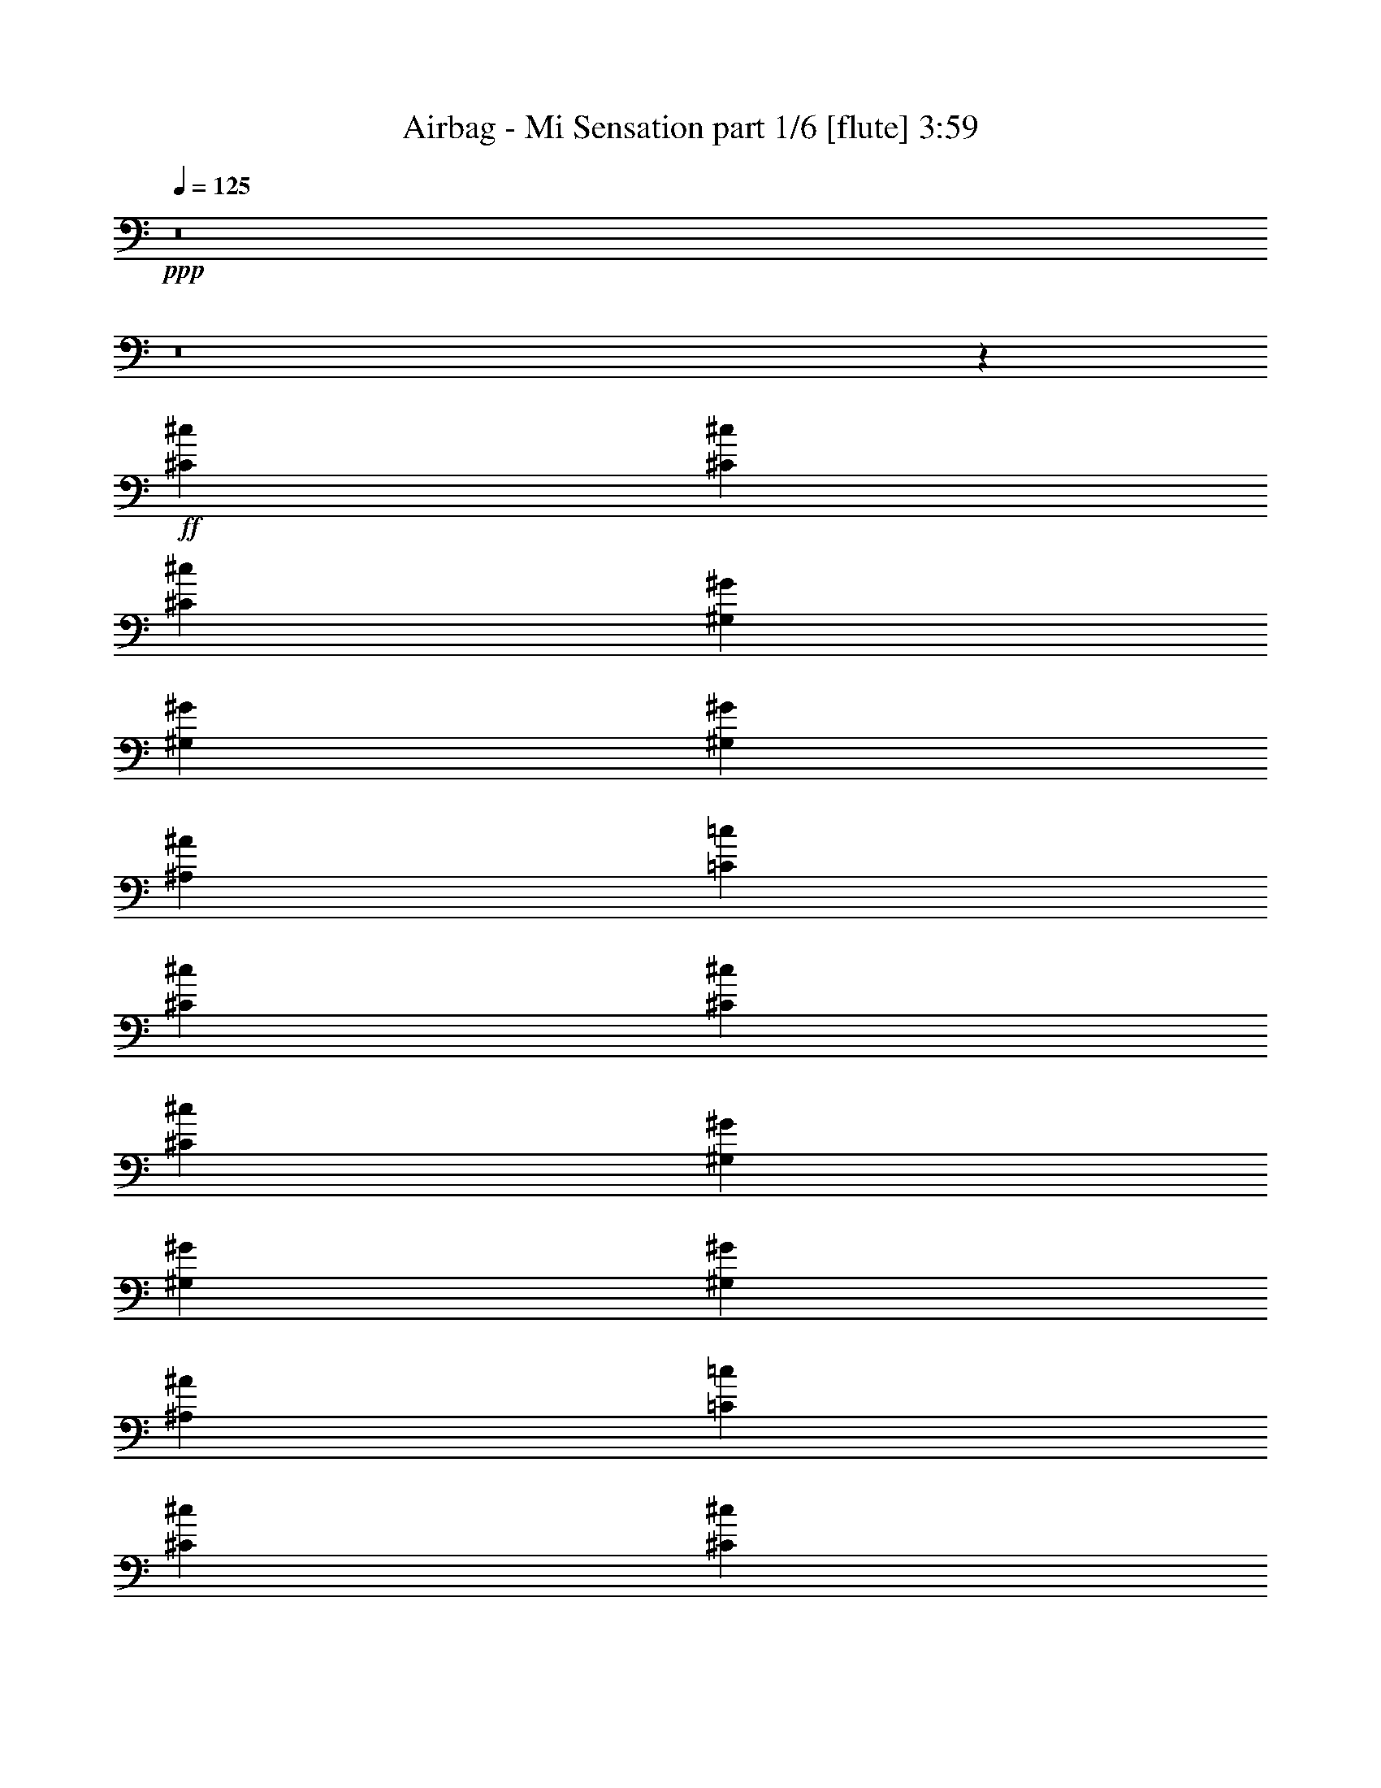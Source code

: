 % Produced with Bruzo's Transcoding Environment
% Transcribed by  Bruzo

X:1
T:  Airbag - Mi Sensation part 1/6 [flute] 3:59
Z: Transcribed with BruTE 64
L: 1/4
Q: 125
K: C
+ppp+
z8
z8
z22989/5840
+ff+
[^C5201/5840^c5201/5840]
[^C13459/14600^c13459/14600]
[^C5201/5840^c5201/5840]
[^G,2783/5840^G2783/5840]
[^G,5201/5840^G5201/5840]
[^G,26917/29200^G26917/29200]
[^A,5201/5840^A5201/5840]
[=C499/365=c499/365]
[^C5201/5840^c5201/5840]
[^C13459/14600^c13459/14600]
[^C5201/5840^c5201/5840]
[^G,2783/5840^G2783/5840]
[^G,5201/5840^G5201/5840]
[^G,26917/29200^G26917/29200]
[^A,5201/5840^A5201/5840]
[=C499/365=c499/365]
[^C52923/29200^c52923/29200]
[^C6501/14600^c6501/14600]
[=C13003/29200=c13003/29200]
[^A,2783/5840^A2783/5840]
[^G,26461/14600^G26461/14600]
[^G,13003/29200^G13003/29200]
[^G,6501/14600^G6501/14600]
[^F,13003/29200^F13003/29200]
[=F,2783/5840=F2783/5840]
[^G,7432/1825^G7432/1825]
z5289/1460
[^C5201/5840^c5201/5840]
[^C13459/14600^c13459/14600]
[^C5201/5840^c5201/5840]
[^G,2783/5840^G2783/5840]
[^G,5201/5840^G5201/5840]
[^G,26917/29200^G26917/29200]
[^A,5201/5840^A5201/5840]
[=C499/365=c499/365]
[^C5201/5840^c5201/5840]
[^C13459/14600^c13459/14600]
[^C5201/5840^c5201/5840]
[^G,2783/5840^G2783/5840]
[^G,5201/5840^G5201/5840]
[^G,26917/29200^G26917/29200]
[^A,5201/5840^A5201/5840]
[=C499/365=c499/365]
[^C52923/29200^c52923/29200]
[^C6501/14600^c6501/14600]
[=C13003/29200=c13003/29200]
[^A,2783/5840^A2783/5840]
[^G,2637/1168^G2637/1168]
[^G,6501/14600^G6501/14600]
[^G,13003/29200^G13003/29200]
[^G,2783/5840^G2783/5840]
[^A,1209/5840^A1209/5840]
[=C29991/14600=c29991/14600]
z129/292
[=C13003/29200=c13003/29200]
[^A,2783/5840^A2783/5840]
[^G,4127/1825^G4127/1825]
z10563/5840
[^F499/365^f499/365]
[=F52923/29200=f52923/29200]
[^D5201/5840^d5201/5840]
[^C6501/14600^c6501/14600]
[^D2783/5840^d2783/5840]
[=F13003/29200=f13003/29200]
[^D6501/14600^d6501/14600]
[^C13003/29200^c13003/29200]
[^A,2783/5840^A2783/5840]
[^G,6501/14600^G6501/14600]
[^F499/365^f499/365]
[=F52923/29200=f52923/29200]
[^D118847/29200^d118847/29200]
[^F499/365^f499/365]
[=F52923/29200=f52923/29200]
[^D5201/5840^d5201/5840]
[^C6501/14600^c6501/14600]
[^D2783/5840^d2783/5840]
[=F13003/29200=f13003/29200]
[^D6501/14600^d6501/14600]
[^C13003/29200^c13003/29200]
[^A,2783/5840^A2783/5840]
[^G,6501/14600^G6501/14600]
[^C5201/5840^c5201/5840]
[^C2783/5840^c2783/5840]
[=F5201/5840=f5201/5840]
[^D13459/14600^d13459/14600]
[^C7/16^c7/16-]
[^c53111/14600]
z5171/5840
[^C2783/5840^c2783/5840]
[^C13003/29200^c13003/29200]
[=F6501/14600=f6501/14600]
[^G13459/14600^g13459/14600]
[^A6501/14600^a6501/14600]
[^A52923/29200^a52923/29200]
[^A6501/14600^a6501/14600]
[^G13003/29200^g13003/29200]
[^F2783/5840^f2783/5840]
[^G78927/29200^g78927/29200]
[^F13003/29200^f13003/29200]
[=F2783/5840=f2783/5840]
[^G5201/5840^g5201/5840]
[^F6501/14600^f6501/14600]
[=F2783/5840=f2783/5840]
[^G5201/5840^g5201/5840]
[=F13003/29200=f13003/29200]
[^D2783/5840^d2783/5840]
[^C7/16^c7/16-]
[^c3279/3650]
[^C2783/5840^c2783/5840]
[^C13003/29200^c13003/29200]
[=F6501/14600=f6501/14600]
[^G13459/14600^g13459/14600]
[^A6501/14600^a6501/14600]
[^A52923/29200^a52923/29200]
[^A6501/14600^a6501/14600]
[^G13003/29200^g13003/29200]
[^F2783/5840^f2783/5840]
[^G6501/14600^g6501/14600]
[^D1209/5840^d1209/5840]
[^F43399/14600=f43399/14600]
[^D6501/14600^d6501/14600]
[^D13003/29200^d13003/29200]
[=F26917/29200=f26917/29200]
[=G5201/5840=g5201/5840]
[^D13459/14600^d13459/14600]
[^G59521/14600^g59521/14600]
z2113/584
[^C5201/5840^c5201/5840]
[^C13459/14600^c13459/14600]
[^C5201/5840^c5201/5840]
[^G,2783/5840^G2783/5840]
[^G,5201/5840^G5201/5840]
[^G,26917/29200^G26917/29200]
[^A,5201/5840^A5201/5840]
[=C499/365=c499/365]
[^C5201/5840^c5201/5840]
[^C13459/14600^c13459/14600]
[^C5201/5840^c5201/5840]
[^G,2783/5840^G2783/5840]
[^G,5201/5840^G5201/5840]
[^G,26917/29200^G26917/29200]
[^A,5201/5840^A5201/5840]
[=C499/365=c499/365]
[^C52923/29200^c52923/29200]
[^C6501/14600^c6501/14600]
[=C13003/29200=c13003/29200]
[^A,2783/5840^A2783/5840]
[^G,2637/1168^G2637/1168]
[^G,6501/14600^G6501/14600]
[^G,13003/29200^G13003/29200]
[^G,6501/14600^G6501/14600]
[^A,3479/14600^A3479/14600]
[=C36441/14600=c36441/14600]
[=C13003/29200=c13003/29200]
[^A,6501/14600^A6501/14600]
[^G,1497/365^G1497/365]
[^C5201/5840^c5201/5840]
[^C13459/14600^c13459/14600]
[^C5201/5840^c5201/5840]
[^G,6501/14600^G6501/14600]
[^G,13459/14600^G13459/14600]
[^G,5201/5840^G5201/5840]
[^A,26917/29200^A26917/29200]
[=C499/365=c499/365]
[^C5201/5840^c5201/5840]
[^C13459/14600^c13459/14600]
[^C5201/5840^c5201/5840]
[^G,6501/14600^G6501/14600]
[^G,13459/14600^G13459/14600]
[^G,5201/5840^G5201/5840]
[^A,26917/29200^A26917/29200]
[=C499/365=c499/365]
[^C52923/29200^c52923/29200]
[^C6501/14600^c6501/14600]
[=C13003/29200=c13003/29200]
[^A,6501/14600^A6501/14600]
[^G,33419/14600^G33419/14600]
[^G,6501/14600^G6501/14600]
[^G,13003/29200^G13003/29200]
[^G,6501/14600^G6501/14600]
[^A,3479/14600^A3479/14600]
[=C36441/14600=c36441/14600]
[=C13003/29200=c13003/29200]
[^A,6501/14600^A6501/14600]
[^G,1497/365^G1497/365]
[^F2438/1825^f2438/1825]
[=F26461/14600=f26461/14600]
[^D13459/14600^d13459/14600]
[^C6501/14600^c6501/14600]
[^D13003/29200^d13003/29200]
[=F2783/5840=f2783/5840]
[^D6501/14600^d6501/14600]
[^C13003/29200^c13003/29200]
[^A,6501/14600^A6501/14600]
[^G,2783/5840^G2783/5840]
[^F2438/1825^f2438/1825]
[=F26461/14600=f26461/14600]
[^D3479/14600^d3479/14600]
[=F6957/29200=f6957/29200]
[^D21169/5840^d21169/5840]
[^F2438/1825^f2438/1825]
[=F26461/14600=f26461/14600]
[^D13459/14600^d13459/14600]
[^C6501/14600^c6501/14600]
[^D13003/29200^d13003/29200]
[=F2783/5840=f2783/5840]
[^D6501/14600^d6501/14600]
[^C13003/29200^c13003/29200]
[^A,6501/14600^A6501/14600]
[^G,2783/5840^G2783/5840]
[^C5201/5840^c5201/5840]
[^C13003/29200^c13003/29200]
[=F26917/29200=f26917/29200]
[^D5201/5840^d5201/5840]
[^C1501/365^c1501/365]
z5137/5840
[^C13003/29200^c13003/29200]
[^C2783/5840^c2783/5840]
[=F6501/14600=f6501/14600]
[^G5201/5840^g5201/5840]
[^A2783/5840^a2783/5840]
[^A52923/29200^a52923/29200]
[^A6501/14600^a6501/14600]
[^G13003/29200^g13003/29200]
[^F6501/14600^f6501/14600]
[^G998/365^g998/365]
[^F13003/29200^f13003/29200]
[=F6501/14600=f6501/14600]
[^G13459/14600^g13459/14600]
[^F6501/14600^f6501/14600]
[=F13003/29200=f13003/29200]
[^G26917/29200^g26917/29200]
[=F13003/29200=f13003/29200]
[^D6501/14600^d6501/14600]
[^C/2^c/2-]
[^c633/730]
[^C13003/29200^c13003/29200]
[^C2783/5840^c2783/5840]
[=F6501/14600=f6501/14600]
[^G5201/5840^g5201/5840]
[^A2783/5840^a2783/5840]
[^A52923/29200^a52923/29200]
[^A6501/14600^a6501/14600]
[^G13003/29200^g13003/29200]
[^F6501/14600^f6501/14600]
[^G2783/5840^g2783/5840]
[^D1209/5840^d1209/5840]
[^F17177/5840=f17177/5840]
[^D2783/5840^d2783/5840]
[^D13003/29200^d13003/29200]
[=F5201/5840=f5201/5840]
[=G26917/29200=g26917/29200]
[^D5201/5840^d5201/5840]
[^G52923/29200^g52923/29200]
[^G2783/5840^g2783/5840]
[^G6501/14600^g6501/14600]
[=F5201/5840=f5201/5840]
[^F33419/14600^f33419/14600]
[^A6501/14600^a6501/14600]
[^G13003/29200^g13003/29200]
[^F6501/14600^f6501/14600]
[^G2783/5840^g2783/5840]
[=F2637/1168=f2637/1168]
[^F13003/29200^f13003/29200]
[=F6501/14600=f6501/14600]
[^G13459/14600^g13459/14600]
[=F6501/14600=f6501/14600]
[^D13003/29200^d13003/29200]
[^G26917/29200^g26917/29200]
[=F13003/29200=f13003/29200]
[^D6501/14600^d6501/14600]
[^C499/365^c499/365]
[^C13003/29200^c13003/29200]
[^C2783/5840^c2783/5840]
[=F6501/14600=f6501/14600]
[^G5201/5840^g5201/5840]
[^A998/365^a998/365]
[^G13003/29200^g13003/29200]
[^F6501/14600^f6501/14600]
[^G92843/29200^g92843/29200]
[^D1589/3650^d1589/3650]
z3401/3650
[=F5201/5840=f5201/5840]
[=G26917/29200=g26917/29200]
[^D5201/5840^d5201/5840]
[^G24033/5840^g24033/5840]
z8
z8
z8
z8
z8
z8
z8
z10178/1825
[^F499/365^f499/365]
[=F26461/14600=f26461/14600]
[^D13459/14600^d13459/14600]
[^C6501/14600^c6501/14600]
[^D13003/29200^d13003/29200]
[=F6501/14600=f6501/14600]
[^D2783/5840^d2783/5840]
[^C13003/29200^c13003/29200]
[^A,6501/14600^A6501/14600]
[^G,13003/29200^G13003/29200]
[^F499/365^f499/365]
[=F26461/14600=f26461/14600]
[^D3479/14600^d3479/14600]
[=F1209/5840=f1209/5840]
[^D21169/5840^d21169/5840]
[^F499/365^f499/365]
[=F26461/14600=f26461/14600]
[^D13459/14600^d13459/14600]
[^C6501/14600^c6501/14600]
[^D13003/29200^d13003/29200]
[=F6501/14600=f6501/14600]
[^D2783/5840^d2783/5840]
[^C13003/29200^c13003/29200]
[^A,6501/14600^A6501/14600]
[^G,13003/29200^G13003/29200]
[^C26917/29200^c26917/29200]
[^C13003/29200^c13003/29200]
[=F26917/29200=f26917/29200]
[^D5201/5840^d5201/5840]
[^C23693/5840^c23693/5840]
z273/292
[^C13003/29200^c13003/29200]
[^C6501/14600^c6501/14600]
[=F2783/5840=f2783/5840]
[^G5201/5840^g5201/5840]
[^A13003/29200^a13003/29200]
[^A26461/14600^a26461/14600]
[^A2783/5840^a2783/5840]
[^G13003/29200^g13003/29200]
[^F6501/14600^f6501/14600]
[^G998/365^g998/365]
[^F13003/29200^f13003/29200]
[=F6501/14600=f6501/14600]
[^G13459/14600^g13459/14600]
[^F6501/14600^f6501/14600]
[=F13003/29200=f13003/29200]
[^G26917/29200^g26917/29200]
[=F13003/29200=f13003/29200]
[^D6501/14600^d6501/14600]
[^C7/16^c7/16-]
[^c5429/5840]
[^C13003/29200^c13003/29200]
[^C6501/14600^c6501/14600]
[=F2783/5840=f2783/5840]
[^G5201/5840^g5201/5840]
[^A13003/29200^a13003/29200]
[^A26461/14600^a26461/14600]
[^A2783/5840^a2783/5840]
[^G13003/29200^g13003/29200]
[^F6501/14600^f6501/14600]
[^G13003/29200^g13003/29200]
[^D6957/29200^d6957/29200]
[^F17177/5840=f17177/5840]
[^D13003/29200^d13003/29200]
[^D2783/5840^d2783/5840]
[=F5201/5840=f5201/5840]
[=G26917/29200=g26917/29200]
[^D5201/5840^d5201/5840]
[^G52923/29200^g52923/29200]
[^G6501/14600^g6501/14600]
[^G2783/5840^g2783/5840]
[=F5201/5840=f5201/5840]
[^F2637/1168^f2637/1168]
[^A2783/5840^a2783/5840]
[^G13003/29200^g13003/29200]
[^F6501/14600^f6501/14600]
[^G13003/29200^g13003/29200]
[=F66837/29200=f66837/29200]
[^F13003/29200^f13003/29200]
[=F6501/14600=f6501/14600]
[^G13459/14600^g13459/14600]
[=F6501/14600=f6501/14600]
[^D13003/29200^d13003/29200]
[^G26917/29200^g26917/29200]
[=F13003/29200=f13003/29200]
[^D6501/14600^d6501/14600]
[^C499/365^c499/365]
[^C13003/29200^c13003/29200]
[^C6501/14600^c6501/14600]
[=F2783/5840=f2783/5840]
[^G5201/5840^g5201/5840]
[^A998/365^a998/365]
[^G13003/29200^g13003/29200]
[^F6501/14600^f6501/14600]
[^G92843/29200^g92843/29200]
[^D6461/14600^d6461/14600]
z13499/14600
[=F5201/5840=f5201/5840]
[=G26917/29200=g26917/29200]
[^D5201/5840^d5201/5840]
[^G561/73^g561/73]
z8
z8
z8
z8
z8
z8
z8
z21/16

X:2
T:  Airbag - Mi Sensation part 2/6 [horn] 3:59
Z: Transcribed with BruTE 64
L: 1/4
Q: 125
K: C
+ppp+
z8
z8
z8
z8
z8
z168063/29200
+pp+
[^A,6501/14600]
+fff+
[^C,2783/5840]
[^D,13003/29200]
[^D,6421/14600]
z13163/29200
[^D,26987/29200]
z8
z8
z8
z6631/3650
[^A,6501/14600]
[^C,2783/5840]
[^D,13003/29200]
[^D,6441/14600]
z13123/29200
[^D,19727/29200]
z8
z8
z8
z8
z8
z8
z8
z34271/5840
[^F403/2920]
[=F4943/29200]
[^D403/2920]
[^C403/2920]
[=C2471/14600]
[^A,403/2920]
[^C4943/29200]
[=C403/2920]
[^A,2471/14600]
[^G,403/2920]
[^F,403/2920]
[=F,4943/29200]
[^G,403/2920]
[^F,2471/14600]
[=F,403/2920]
[^D,403/2920]
[^C,4943/29200]
[=C,403/2920]
[^D,2471/14600]
[^C,403/2920]
[=C,4943/29200]
[^A,403/2920]
[^G,403/2920]
[^F,2571/14600]
z8
z8
z8
z26459/14600
[^A,6501/14600]
[^C,13003/29200]
[^D,2783/5840]
[^D,6501/14600]
[^G,13003/29200]
[^D,27157/29200]
z8
z8
z8
z26439/14600
[^A,6501/14600]
[^C,13003/29200]
[^D,2783/5840]
[^D,6501/14600]
[^G,13003/29200]
[^D,27197/29200]
z8
z8
z8
z8
z8
z8
z8
z8
z8
z8
z8
z15249/5840
[^D403/2920]
[=F403/2920]
[^F4943/29200]
[=F403/2920]
[^D2471/14600]
[^C403/2920]
[^A,403/2920]
[=C4943/29200]
[^C403/2920]
[=C2471/14600]
[^A,403/2920]
[^G,4943/29200]
[=F,403/2920]
[^F,403/2920]
[^G,2471/14600]
[^F,403/2920]
[=F,4943/29200]
[^D,403/2920]
[=C,403/2920]
[^C,2471/14600]
[^D,403/2920]
[^C,4943/29200]
[=C,3907/29200]
z1013/5840
[^D52923/29200]
[^D5201/5840]
[^C6501/14600]
[^D52923/29200]
[=F26917/29200]
[=F13003/29200]
[^D6501/14600]
[^C2783/5840]
[^D52923/29200]
[^D5201/5840]
[^C6501/14600]
[=C52923/29200]
[^G,26917/29200]
[^G,5201/5840]
[^G33419/14600]
[^G5201/5840]
[^F6501/14600]
[^G52923/29200]
[^F6957/29200]
+f+
[^G3479/14600]
+fff+
[^F6501/14600]
[=F5201/5840]
[^D2783/5840]
[^F1209/5840]
[^G3479/14600]
[^F1209/5840]
[=F6957/29200]
[^F3479/14600]
[=F1209/5840]
[^D6957/29200]
[=F3479/14600]
[^D1209/5840]
[^C6957/29200]
[^D1209/5840]
[^C3479/14600]
[=C6957/29200]
[^C1209/5840]
[^D3479/14600]
[=F6957/29200]
[^F1209/5840]
[^G3479/14600]
[^F1209/5840]
[=F6957/29200]
[^D3479/14600]
[^C1209/5840]
[=C6957/29200]
[^A,3479/14600]
[^G,26461/14600]
[^A403/2920]
[^F403/2920]
[^G4943/29200]
[^A403/2920]
[^G2471/14600]
[^F403/2920]
[^A403/2920]
[^F4943/29200]
[^G403/2920]
[^A2471/14600]
[^G403/2920]
[^F4943/29200]
[^A403/2920]
[^F403/2920]
[^G2471/14600]
[^A403/2920]
[^G4943/29200]
[^F403/2920]
[^A403/2920]
[^F2471/14600]
[^G403/2920]
[^A4943/29200]
[^G403/2920]
[^F2471/14600]
[^G403/2920]
[=F403/2920]
[^F4943/29200]
[^G403/2920]
[^F2471/14600]
[=F403/2920]
[^G403/2920]
[=F4943/29200]
[^F403/2920]
[^G2471/14600]
[^F403/2920]
[=F403/2920]
[^G4943/29200]
[=F403/2920]
[^F2471/14600]
[^G403/2920]
[^F4943/29200]
[=F403/2920]
[^G403/2920]
[=F2471/14600]
[^F403/2920]
[^G4943/29200]
[^F403/2920]
[=F403/2920]
[=c2471/14600]
[^G403/2920]
[^A4943/29200]
[=c403/2920]
[^A2471/14600]
[^G403/2920]
[=c403/2920]
[^G4943/29200]
[^A403/2920]
[=c2471/14600]
[^A403/2920]
[^G403/2920]
[=c4943/29200]
[^G403/2920]
[^A2471/14600]
[=c403/2920]
[^A4943/29200]
[^G403/2920]
[=c403/2920]
[^G2471/14600]
[=c403/2920]
[=c499/365]
[=c3479/14600]
[^A1209/5840]
[=c499/365]
[^A6957/29200]
[^G1209/5840]
[^G52923/29200]
[^G26917/29200]
[^G13003/29200]
[^F6501/14600]
[=F52923/29200]
[^F26917/29200]
[^F13003/29200]
[=F6501/14600]
[^D13459/14600]
[^C5201/5840]
[=C26917/29200]
[^A,1209/5840]
[=C3479/14600]
[^A,6501/14600]
[^G,13003/29200]
[^G52711/14600]
z8
z8
z8
z8
z8
z8
z8
z8
z8
z8
z8
z182793/29200
[=C30021/14600]
[=C10007/14600]
[^C4003/5840]
[^C10007/14600]
[^C30021/14600]
[=C9551/29200]
[^C654/1825]
[=C10007/14600]
[^A,9551/29200]
[^G,10463/29200]
[^A,81/40]
[^G,4003/5840]
[^F,10007/14600]
[=F,10463/29200]
[^D,9551/29200]
[=F,60043/29200]
[^D,30021/14600]
[^C60043/29200]
[=C9551/14600]
[^C10007/14600]
[^D10007/14600]
[^C60043/29200]
[^D10007/14600]
[=F10007/14600]
[^F10007/14600]
[^G14783/14600]
[^G10463/29200]
[^F9551/29200]
[=F10463/29200]
[^F81/80]
[=F7391/29200]
[^F462/1825]
[=F7391/29200]
[^D519/1825]
[^C9551/14600]
[^G,10007/14600]
[^C10007/14600]
[^G,10007/14600]
[^C10007/14600]
[^G,4003/5840]
[^C10007/14600]
[=F10007/14600]
[^G80057/29200]
[^C11087/14600]
[=F7391/29200]
[^G7391/29200]
[=F462/1825]
[^G7391/29200]
[=F519/1825]
[^C22173/29200]
[=F462/1825]
[^G7391/29200]
[=F7391/29200]
[^G462/1825]
[=F7391/29200]
[^C329/80]
[=F327/1825]
+f+
[^D4319/29200]
[^C327/1825]
+fff+
[=C5231/29200]
+f+
[^A,327/1825]
[^G,4319/29200]
+fff+
[^F,327/1825]
+f+
[=F,327/1825]
[^D,5231/29200]
+fff+
[^C,4319/29200]
+f+
[=C,327/1825]
[^A,327/1825]
+fff+
[^G,4319/29200]
+f+
[^F,327/1825]
[=F,5231/29200]
+fff+
[^D,327/1825]
+f+
[^C,20231/14600]
z127/16
z/8

X:3
T:  Airbag - Mi Sensation part 3/6 [bagpipes] 3:59
Z: Transcribed with BruTE 64
L: 1/4
Q: 125
K: C
+ppp+
z8
z8
z8
z8
z8
z8
z8
z8
z8
z8
z8
z8
z8
z8
z8
z8
z8
z8
z8
z8
z8
z8
z8
z8
z8
z8
z8
z8
z8
z8
z8
z8
z8
z8
z8
z8
z8
z8
z8
z8
z8
z8
z8
z21041/3650
+fff+
[^F2783/5840]
[^G6501/14600]
[^G13003/29200]
[^F6501/14600]
[^G2783/5840]
[^G13003/29200]
[^F12791/14600^G12791/14600]
z8
z8
z8
z8
z8
z8
z8
z8
z8
z8
z8
z8
z8
z8
z8
z8
z8
z8
z121/16

X:4
T:  Airbag - Mi Sensation part 4/6 [lute] 3:59
Z: Transcribed with BruTE 64
L: 1/4
Q: 125
K: C
+ppp+
z1323/730
+pp+
[^F,499/365^A,499/365^C499/365^F499/365^c499/365^f499/365]
[^C52923/29200^G52923/29200^c52923/29200=f52923/29200]
[^G,5201/5840^D5201/5840^G5201/5840=c5201/5840^d5201/5840]
[^G,26917/29200^D26917/29200^G26917/29200=c26917/29200^d26917/29200]
[^A,13003/29200=F13003/29200^A13003/29200^c13003/29200=f13003/29200]
[^A,26461/14600=F26461/14600^A26461/14600^c26461/14600=f26461/14600]
[^F,499/365^A,499/365^C499/365^F499/365^c499/365^f499/365]
[^C52923/29200^G52923/29200^c52923/29200=f52923/29200]
[^G,6501/14600^D6501/14600^G6501/14600=c6501/14600^d6501/14600]
[^G,21169/5840^D21169/5840^G21169/5840=c21169/5840^d21169/5840]
[^G,21169/5840^D21169/5840^G21169/5840=c21169/5840^d21169/5840]
[^C4933/1825^G4933/1825^c4933/1825=f4933/1825]
[^G,14177/29200^D14177/29200^G14177/29200=c14177/29200^d14177/29200]
z23717/5840
[^A,4933/1825=F4933/1825^A4933/1825^c4933/1825=f4933/1825]
[=F,14187/29200=C14187/29200=F14187/29200^G14187/29200=c14187/29200=f14187/29200]
z4743/1168
[^F,4933/1825^A,4933/1825^C4933/1825^F4933/1825^c4933/1825^f4933/1825]
[^C14197/29200^G14197/29200^c14197/29200=f14197/29200]
z5728/1825
[^G,7101/14600^D7101/14600^G7101/14600=c7101/14600^d7101/14600]
z44881/5840
[^C4933/1825^G4933/1825^c4933/1825=f4933/1825]
[^G,14217/29200^D14217/29200^G14217/29200=c14217/29200^d14217/29200]
z23709/5840
[^A,4933/1825=F4933/1825^A4933/1825^c4933/1825=f4933/1825]
[=F,14227/29200=C14227/29200=F14227/29200^G14227/29200=c14227/29200=f14227/29200]
z23707/5840
[^F,4933/1825^A,4933/1825^C4933/1825^F4933/1825^c4933/1825^f4933/1825]
[^C14237/29200^G14237/29200^c14237/29200=f14237/29200]
z11451/3650
[^G,7121/14600^D7121/14600^G7121/14600=c7121/14600^d7121/14600]
z44873/5840
[^F,499/365^A,499/365^C499/365^F499/365^c499/365^f499/365]
[^C52923/29200^G52923/29200^c52923/29200=f52923/29200]
[^G,39007/29200^D39007/29200^G39007/29200=c39007/29200^d39007/29200]
[^A,10517/5840=F10517/5840^A10517/5840^c10517/5840=f10517/5840]
z5451/5840
[^F,499/365^A,499/365^C499/365^F499/365^c499/365^f499/365]
[^C52923/29200^G52923/29200^c52923/29200=f52923/29200]
[^G,118847/29200^D118847/29200^G118847/29200=c118847/29200^d118847/29200]
[^F,499/365^A,499/365^C499/365^F499/365^c499/365^f499/365]
[^C52923/29200^G52923/29200^c52923/29200=f52923/29200]
[^G,39007/29200^D39007/29200^G39007/29200=c39007/29200^d39007/29200]
[^A,10521/5840=F10521/5840^A10521/5840^c10521/5840=f10521/5840]
z5447/5840
[^F,499/365^A,499/365^C499/365^F499/365^c499/365^f499/365]
[^G,52923/29200^D52923/29200^G52923/29200=c52923/29200^d52923/29200]
[^C118997/29200^G118997/29200^c118997/29200=f118997/29200]
z21139/5840
[^F,4933/1825^A,4933/1825^C4933/1825^F4933/1825^c4933/1825^f4933/1825]
[^C7151/14600^G7151/14600^c7151/14600=f7151/14600]
z91543/29200
[^G,14307/29200^D14307/29200^G14307/29200=c14307/29200^d14307/29200]
z45769/14600
[^A,1789/3650=F1789/3650^A1789/3650^c1789/3650=f1789/3650]
z2369/584
[^F,4933/1825^A,4933/1825^C4933/1825^F4933/1825^c4933/1825^f4933/1825]
[^C7161/14600^G7161/14600^c7161/14600=f7161/14600]
z91523/29200
[^D,14327/29200^A,14327/29200^D14327/29200=G14327/29200^A14327/29200^d14327/29200]
z45759/14600
[^G,3583/7300^D3583/7300^G3583/7300=c3583/7300^d3583/7300]
z8971/1168
[^C4933/1825^G4933/1825^c4933/1825=f4933/1825]
[^G,14347/29200^D14347/29200^G14347/29200=c14347/29200^d14347/29200]
z23683/5840
[^A,4933/1825=F4933/1825^A4933/1825^c4933/1825=f4933/1825]
[=F,14357/29200=C14357/29200=F14357/29200^G14357/29200=c14357/29200=f14357/29200]
z23681/5840
[^F,4933/1825^A,4933/1825^C4933/1825^F4933/1825^c4933/1825^f4933/1825]
[^C14367/29200^G14367/29200^c14367/29200=f14367/29200]
z45739/14600
[^G,12547/29200^D12547/29200^G12547/29200=c12547/29200^d12547/29200]
z11303/1460
[^C4933/1825^G4933/1825^c4933/1825=f4933/1825]
[^G,6281/14600^D6281/14600^G6281/14600=c6281/14600^d6281/14600]
z601/146
[^A,4933/1825=F4933/1825^A4933/1825^c4933/1825=f4933/1825]
[=F,3143/7300=C3143/7300=F3143/7300^G3143/7300=c3143/7300=f3143/7300]
z12019/2920
[^F,4933/1825^A,4933/1825^C4933/1825^F4933/1825^c4933/1825^f4933/1825]
[^C6291/14600^G6291/14600^c6291/14600=f6291/14600]
z93263/29200
[^G,12587/29200^D12587/29200^G12587/29200=c12587/29200^d12587/29200]
z11301/1460
[^F,2438/1825^A,2438/1825^C2438/1825^F2438/1825^c2438/1825^f2438/1825]
[^C26461/14600^G26461/14600^c26461/14600=f26461/14600]
[^G,499/365^D499/365^G499/365=c499/365^d499/365]
[^A,10551/5840=F10551/5840^A10551/5840^c10551/5840=f10551/5840]
z5417/5840
[^F,2438/1825^A,2438/1825^C2438/1825^F2438/1825^c2438/1825^f2438/1825]
[^C26461/14600^G26461/14600^c26461/14600=f26461/14600]
[^G,1497/365^D1497/365^G1497/365=c1497/365^d1497/365]
[^F,2438/1825^A,2438/1825^C2438/1825^F2438/1825^c2438/1825^f2438/1825]
[^C26461/14600^G26461/14600^c26461/14600=f26461/14600]
[^G,499/365^D499/365^G499/365=c499/365^d499/365]
[^A,2111/1168=F2111/1168^A2111/1168^c2111/1168=f2111/1168]
z5413/5840
[^F,2438/1825^A,2438/1825^C2438/1825^F2438/1825^c2438/1825^f2438/1825]
[^G,26461/14600^D26461/14600^G26461/14600=c26461/14600^d26461/14600]
[^C1501/365^G1501/365^c1501/365=f1501/365]
z4221/1168
[^F,4933/1825^A,4933/1825^C4933/1825^F4933/1825^c4933/1825^f4933/1825]
[^C12647/29200^G12647/29200^c12647/29200=f12647/29200]
z46599/14600
[^G,3163/7300^D3163/7300^G3163/7300=c3163/7300^d3163/7300]
z93193/29200
[^A,12657/29200=F12657/29200^A12657/29200^c12657/29200=f12657/29200]
z24021/5840
[^F,4933/1825^A,4933/1825^C4933/1825^F4933/1825^c4933/1825^f4933/1825]
[^C12667/29200^G12667/29200^c12667/29200=f12667/29200]
z46589/14600
[^D,792/1825^A,792/1825^D792/1825=G792/1825^A792/1825^d792/1825]
z93173/29200
[^G,12677/29200^D12677/29200^G12677/29200=c12677/29200^d12677/29200]
z329/80
[^F,4933/1825^A,4933/1825^C4933/1825^F4933/1825^c4933/1825^f4933/1825]
[^C12687/29200^G12687/29200^c12687/29200=f12687/29200]
z46579/14600
[^G,3173/7300^D3173/7300^G3173/7300=c3173/7300^d3173/7300]
z93153/29200
[^A,12697/29200=F12697/29200^A12697/29200^c12697/29200=f12697/29200]
z24013/5840
[^F,4933/1825^A,4933/1825^C4933/1825^F4933/1825^c4933/1825^f4933/1825]
[^C12707/29200^G12707/29200^c12707/29200=f12707/29200]
z46569/14600
[^D,1589/3650^A,1589/3650^D1589/3650=G1589/3650^A1589/3650^d1589/3650]
z93133/29200
[^G,12717/29200^D12717/29200^G12717/29200=c12717/29200^d12717/29200]
z22589/2920
[^C4933/1825^G4933/1825^c4933/1825=f4933/1825]
[^G,3183/7300^D3183/7300^G3183/7300=c3183/7300^d3183/7300]
z12003/2920
[^A,4933/1825=F4933/1825^A4933/1825^c4933/1825=f4933/1825]
[=F,6371/14600=C6371/14600=F6371/14600^G6371/14600=c6371/14600=f6371/14600]
z6001/1460
[^F,4933/1825^A,4933/1825^C4933/1825^F4933/1825^c4933/1825^f4933/1825]
[^C797/1825^G797/1825^c797/1825=f797/1825]
z93093/29200
[^G,12757/29200^D12757/29200^G12757/29200=c12757/29200^d12757/29200]
z4517/584
[^F,4933/1825^A,4933/1825^C4933/1825^F4933/1825^c4933/1825^f4933/1825]
[^C3193/7300^G3193/7300^c3193/7300=f3193/7300]
z93073/29200
[^G,12777/29200^D12777/29200^G12777/29200=c12777/29200^d12777/29200]
z23267/7300
[^A,6391/14600=F6391/14600^A6391/14600^c6391/14600=f6391/14600]
z29767/7300
[^F,998/365^A,998/365^C998/365^F998/365^c998/365^f998/365]
[^C1599/3650^G1599/3650^c1599/3650=f1599/3650]
z93053/29200
[^D,12797/29200^A,12797/29200^D12797/29200=G12797/29200^A12797/29200^d12797/29200]
z112449/14600
[^F,499/365^A,499/365^C499/365^F499/365^c499/365^f499/365]
[^C26461/14600^G26461/14600^c26461/14600=f26461/14600]
[^G,52923/29200^D52923/29200^G52923/29200=c52923/29200^d52923/29200]
[^A,2637/1168=F2637/1168^A2637/1168^c2637/1168=f2637/1168]
[^F,499/365^A,499/365^C499/365^F499/365^c499/365^f499/365]
[^C26461/14600^G26461/14600^c26461/14600=f26461/14600]
[^G,7428/1825^D7428/1825^G7428/1825=c7428/1825^d7428/1825]
[^F,499/365^A,499/365^C499/365^F499/365^c499/365^f499/365]
[^C26461/14600^G26461/14600^c26461/14600=f26461/14600]
[^G,52923/29200^D52923/29200^G52923/29200=c52923/29200^d52923/29200]
[^A,2637/1168=F2637/1168^A2637/1168^c2637/1168=f2637/1168]
[^F,499/365^A,499/365^C499/365^F499/365^c499/365^f499/365]
[^G,26461/14600^D26461/14600^G26461/14600=c26461/14600^d26461/14600]
[^C23693/5840^G23693/5840^c23693/5840=f23693/5840]
z26557/7300
[^F,998/365^A,998/365^C998/365^F998/365^c998/365^f998/365]
[^C12857/29200^G12857/29200^c12857/29200=f12857/29200]
z23247/7300
[^G,6431/14600^D6431/14600^G6431/14600=c6431/14600^d6431/14600]
z92983/29200
[^A,12867/29200=F12867/29200^A12867/29200^c12867/29200=f12867/29200]
z118983/29200
[^F,998/365^A,998/365^C998/365^F998/365^c998/365^f998/365]
[^C12877/29200^G12877/29200^c12877/29200=f12877/29200]
z11621/3650
[^D,6441/14600^A,6441/14600^D6441/14600=G6441/14600^A6441/14600^d6441/14600]
z92963/29200
[^G,12887/29200^D12887/29200^G12887/29200=c12887/29200^d12887/29200]
z118963/29200
[^F,998/365^A,998/365^C998/365^F998/365^c998/365^f998/365]
[^C12897/29200^G12897/29200^c12897/29200=f12897/29200]
z23237/7300
[^G,6451/14600^D6451/14600^G6451/14600=c6451/14600^d6451/14600]
z92943/29200
[^A,12907/29200=F12907/29200^A12907/29200^c12907/29200=f12907/29200]
z118943/29200
[^F,998/365^A,998/365^C998/365^F998/365^c998/365^f998/365]
[^C12917/29200^G12917/29200^c12917/29200=f12917/29200]
z5808/1825
[^D,6461/14600^A,6461/14600^D6461/14600=G6461/14600^A6461/14600^d6461/14600]
z92923/29200
[^G,12927/29200^D12927/29200^G12927/29200=c12927/29200^d12927/29200]
z8
z8
z8
z8
z8
z8
z8
z8
z1

X:5
T:  Airbag - Mi Sensation part 5/6 [theorbo] 3:59
Z: Transcribed with BruTE 64
L: 1/4
Q: 125
K: C
+ppp+
z8
z8
z22989/5840
+ff+
[^C13003/29200]
[^C6501/14600]
[^C2783/5840]
[^C13003/29200]
[^C6501/14600]
[^C13003/29200]
[^C2783/5840]
[^G,6501/14600]
[^G,13003/29200]
[^G,6501/14600]
[^G,2783/5840]
[^G,13003/29200]
[^G,6501/14600]
[^G,13003/29200]
[^G,2783/5840]
[^G,6501/14600]
[^A,13003/29200]
[^A,6501/14600]
[^A,2783/5840]
[^A,13003/29200]
[^A,6501/14600]
[^A,13003/29200]
[^A,2783/5840]
[=F6501/14600]
[=F13003/29200]
[=F6501/14600]
[=F2783/5840]
[=F13003/29200]
[=F6501/14600]
[=F13003/29200]
[=F2783/5840]
[=F6501/14600]
[^F13003/29200]
[^F6501/14600]
[^F2783/5840]
[^F13003/29200]
[^F6501/14600]
[^F13003/29200]
[^F2783/5840]
[^C6501/14600]
[^C13003/29200]
[^C6501/14600]
[^C2783/5840]
[^C13003/29200]
[^C6501/14600]
[^C13003/29200]
[^C2783/5840]
[^G,6501/14600]
[^G,13003/29200]
[^G,6501/14600]
[^G,2783/5840]
[^G,13003/29200]
[^G,6501/14600]
[^G,13003/29200]
[^G,2783/5840]
[^G,6501/14600]
[^G,13003/29200]
[^G,6501/14600]
[^G,2783/5840]
[^G,13003/29200]
[^G,6501/14600]
[^G,13003/29200]
[^G,2783/5840]
[^G,6501/14600]
[^C13003/29200]
[^C6501/14600]
[^C2783/5840]
[^C13003/29200]
[^C6501/14600]
[^C13003/29200]
[^C2783/5840]
[^G,6501/14600]
[^G,13003/29200]
[^G,6501/14600]
[^G,2783/5840]
[^G,13003/29200]
[^G,6501/14600]
[^G,13003/29200]
[^G,2783/5840]
[^G,6501/14600]
[^A,13003/29200]
[^A,6501/14600]
[^A,2783/5840]
[^A,13003/29200]
[^A,6501/14600]
[^A,13003/29200]
[^A,2783/5840]
[=F6501/14600]
[=F13003/29200]
[=F6501/14600]
[=F2783/5840]
[=F13003/29200]
[=F6501/14600]
[=F13003/29200]
[=F2783/5840]
[=F6501/14600]
[^F13003/29200]
[^F6501/14600]
[^F2783/5840]
[^F13003/29200]
[^F6501/14600]
[^F13003/29200]
[^F2783/5840]
[^C6501/14600]
[^C13003/29200]
[^C6501/14600]
[^C2783/5840]
[^C13003/29200]
[^C6501/14600]
[^C13003/29200]
[^C2783/5840]
[^G,6501/14600]
[^G,13003/29200]
[^G,6501/14600]
[^G,2783/5840]
[^G,13003/29200]
[^G,6501/14600]
[^G,13003/29200]
[^G,2783/5840]
[^G,6501/14600]
[^G,13003/29200]
[^G,6501/14600]
[^G,2783/5840]
[^G,13003/29200]
[^G,6501/14600]
[^G,13003/29200]
[^G,2783/5840]
[^G,6501/14600]
[^F13003/29200]
[^F6501/14600]
[^F2783/5840]
[^C13003/29200]
[^C6501/14600]
[^C13003/29200]
[^C2783/5840]
[^G,6501/14600]
[^G,13003/29200]
[^G,6501/14600]
[^G,2783/5840]
[^G,13003/29200]
[^A,6501/14600]
[^A,13003/29200]
[^A,2783/5840]
[^A,6501/14600]
[^F13003/29200]
[^F6501/14600]
[^F2783/5840]
[^C13003/29200]
[^C6501/14600]
[^C13003/29200]
[^C2783/5840]
[^G,6501/14600]
[^G,13003/29200]
[^G,6501/14600]
[^G,2783/5840]
[^G,13003/29200]
[^G,6501/14600]
[^G,13003/29200]
[^G,2783/5840]
[^G,6501/14600]
[^F13003/29200]
[^F6501/14600]
[^F2783/5840]
[^C13003/29200]
[^C6501/14600]
[^C13003/29200]
[^C2783/5840]
[^G,6501/14600]
[^G,13003/29200]
[^G,6501/14600]
[^G,2783/5840]
[^G,13003/29200]
[^A,6501/14600]
[^A,13003/29200]
[^A,2783/5840]
[^A,6501/14600]
[^F13003/29200]
[^F6501/14600]
[^F2783/5840]
[^G,13003/29200]
[^G,6501/14600]
[^G,13003/29200]
[^G,2783/5840]
[^C6501/14600]
[^C13003/29200]
[^C6501/14600]
[^C2783/5840]
[^C13003/29200]
[^C6501/14600]
[^C13003/29200]
[^C2783/5840]
[^C822/1825]
z21139/5840
[^F13003/29200]
[^F6501/14600]
[^F2783/5840]
[^F13003/29200]
[^F6501/14600]
[^F13003/29200]
[^F2783/5840]
[^C6501/14600]
[^C13003/29200]
[^C6501/14600]
[^C2783/5840]
[^C13003/29200]
[^C6501/14600]
[^C13003/29200]
[^C2783/5840]
[^G,6501/14600]
[^G,13003/29200]
[^G,6501/14600]
[^G,2783/5840]
[^G,13003/29200]
[^G,6501/14600]
[^G,13003/29200]
[^G,2783/5840]
[^A,6501/14600]
[^A,13003/29200]
[^A,6501/14600]
[^A,2783/5840]
[^A,13003/29200]
[^A,6501/14600]
[^A,13003/29200]
[^A,2783/5840]
[^A,6501/14600]
[^F13003/29200]
[^F6501/14600]
[^F2783/5840]
[^F13003/29200]
[^F6501/14600]
[^F13003/29200]
[^F2783/5840]
[^C6501/14600]
[^C13003/29200]
[^C6501/14600]
[^C2783/5840]
[^C13003/29200]
[^C6501/14600]
[^C13003/29200]
[^C2783/5840]
[^D6501/14600]
[^D13003/29200]
[^D6501/14600]
[^D2783/5840]
[^D13003/29200]
[^D6501/14600]
[^D13003/29200]
[^D2783/5840]
[^G,6501/14600]
[^G,13003/29200]
[^G,6501/14600]
[^G,2783/5840]
[^G,13003/29200]
[^G,6501/14600]
[^G,13003/29200]
[^G,2783/5840]
[^G,13197/29200]
z2113/584
[^C13003/29200]
[^C6501/14600]
[^C2783/5840]
[^C13003/29200]
[^C6501/14600]
[^C13003/29200]
[^C2783/5840]
[^G,6501/14600]
[^G,13003/29200]
[^G,6501/14600]
[^G,2783/5840]
[^G,13003/29200]
[^G,6501/14600]
[^G,13003/29200]
[^G,2783/5840]
[^G,6501/14600]
[^A,13003/29200]
[^A,6501/14600]
[^A,2783/5840]
[^A,13003/29200]
[^A,6501/14600]
[^A,13003/29200]
[^A,2783/5840]
[=F6501/14600]
[=F13003/29200]
[=F6501/14600]
[=F2783/5840]
[=F13003/29200]
[=F6501/14600]
[=F13003/29200]
[=F2783/5840]
[=F6501/14600]
[^F13003/29200]
[^F6501/14600]
[^F2783/5840]
[^F13003/29200]
[^F6501/14600]
[^F13003/29200]
[^F2783/5840]
[^C6501/14600]
[^C13003/29200]
[^C6501/14600]
[^C2783/5840]
[^C13003/29200]
[^C6501/14600]
[^C13003/29200]
[^C6501/14600]
[^G,2783/5840]
[^G,13003/29200]
[^G,6501/14600]
[^G,13003/29200]
[^G,2783/5840]
[^G,6501/14600]
[^G,13003/29200]
[^G,6501/14600]
[^G,2783/5840]
[^G,13003/29200]
[^G,6501/14600]
[^G,13003/29200]
[^G,2783/5840]
[^G,6501/14600]
[^G,13003/29200]
[^G,6501/14600]
[^G,2783/5840]
[^C13003/29200]
[^C6501/14600]
[^C13003/29200]
[^C2783/5840]
[^C6501/14600]
[^C13003/29200]
[^C6501/14600]
[^G,2783/5840]
[^G,13003/29200]
[^G,6501/14600]
[^G,13003/29200]
[^G,2783/5840]
[^G,6501/14600]
[^G,13003/29200]
[^G,6501/14600]
[^G,2783/5840]
[^A,13003/29200]
[^A,6501/14600]
[^A,13003/29200]
[^A,2783/5840]
[^A,6501/14600]
[^A,13003/29200]
[^A,6501/14600]
[=F2783/5840]
[=F13003/29200]
[=F6501/14600]
[=F13003/29200]
[=F2783/5840]
[=F6501/14600]
[=F13003/29200]
[=F6501/14600]
[=F2783/5840]
[^F13003/29200]
[^F6501/14600]
[^F13003/29200]
[^F2783/5840]
[^F6501/14600]
[^F13003/29200]
[^F6501/14600]
[^C2783/5840]
[^C13003/29200]
[^C6501/14600]
[^C13003/29200]
[^C2783/5840]
[^C6501/14600]
[^C13003/29200]
[^C6501/14600]
[^G,2783/5840]
[^G,13003/29200]
[^G,6501/14600]
[^G,13003/29200]
[^G,2783/5840]
[^G,6501/14600]
[^G,13003/29200]
[^G,6501/14600]
[^G,2783/5840]
[^G,13003/29200]
[^G,6501/14600]
[^G,13003/29200]
[^G,2783/5840]
[^G,6501/14600]
[^G,13003/29200]
[^G,6501/14600]
[^G,2783/5840]
[^F13003/29200]
[^F6501/14600]
[^F13003/29200]
[^C2783/5840]
[^C6501/14600]
[^C13003/29200]
[^C6501/14600]
[^G,2783/5840]
[^G,13003/29200]
[^G,6501/14600]
[^G,13003/29200]
[^G,2783/5840]
[^A,6501/14600]
[^A,13003/29200]
[^A,6501/14600]
[^A,2783/5840]
[^F13003/29200]
[^F6501/14600]
[^F13003/29200]
[^C2783/5840]
[^C6501/14600]
[^C13003/29200]
[^C6501/14600]
[^G,2783/5840]
[^G,13003/29200]
[^G,6501/14600]
[^G,13003/29200]
[^G,2783/5840]
[^G,6501/14600]
[^G,13003/29200]
[^G,6501/14600]
[^G,2783/5840]
[^F13003/29200]
[^F6501/14600]
[^F13003/29200]
[^C2783/5840]
[^C6501/14600]
[^C13003/29200]
[^C6501/14600]
[^G,2783/5840]
[^G,13003/29200]
[^G,6501/14600]
[^G,13003/29200]
[^G,2783/5840]
[^A,6501/14600]
[^A,13003/29200]
[^A,6501/14600]
[^A,2783/5840]
[^F13003/29200]
[^F6501/14600]
[^F13003/29200]
[^G,2783/5840]
[^G,6501/14600]
[^G,13003/29200]
[^G,6501/14600]
[^C2783/5840]
[^C13003/29200]
[^C6501/14600]
[^C13003/29200]
[^C2783/5840]
[^C6501/14600]
[^C13003/29200]
[^C6501/14600]
[^C39/80]
z4221/1168
[^F13003/29200]
[^F6501/14600]
[^F13003/29200]
[^F2783/5840]
[^F6501/14600]
[^F13003/29200]
[^F6501/14600]
[^C2783/5840]
[^C13003/29200]
[^C6501/14600]
[^C13003/29200]
[^C2783/5840]
[^C6501/14600]
[^C13003/29200]
[^C6501/14600]
[^G,2783/5840]
[^G,13003/29200]
[^G,6501/14600]
[^G,13003/29200]
[^G,2783/5840]
[^G,6501/14600]
[^G,13003/29200]
[^G,6501/14600]
[^A,2783/5840]
[^A,13003/29200]
[^A,6501/14600]
[^A,13003/29200]
[^A,2783/5840]
[^A,6501/14600]
[^A,13003/29200]
[^A,6501/14600]
[^A,2783/5840]
[^F13003/29200]
[^F6501/14600]
[^F13003/29200]
[^F2783/5840]
[^F6501/14600]
[^F13003/29200]
[^F6501/14600]
[^C2783/5840]
[^C13003/29200]
[^C6501/14600]
[^C13003/29200]
[^C2783/5840]
[^C6501/14600]
[^C13003/29200]
[^C6501/14600]
[^D2783/5840]
[^D13003/29200]
[^D6501/14600]
[^D13003/29200]
[^D2783/5840]
[^D6501/14600]
[^D13003/29200]
[^D6501/14600]
[^G,2783/5840]
[^G,13003/29200]
[^G,6501/14600]
[^G,13003/29200]
[^G,2783/5840]
[^G,6501/14600]
[^G,13003/29200]
[^G,6501/14600]
[^G,2783/5840]
[^F13003/29200]
[^F6501/14600]
[^F13003/29200]
[^F2783/5840]
[^F6501/14600]
[^F13003/29200]
[^F6501/14600]
[^C2783/5840]
[^C13003/29200]
[^C6501/14600]
[^C13003/29200]
[^C2783/5840]
[^C6501/14600]
[^C13003/29200]
[^C6501/14600]
[^G,2783/5840]
[^G,13003/29200]
[^G,6501/14600]
[^G,13003/29200]
[^G,2783/5840]
[^G,6501/14600]
[^G,13003/29200]
[^G,6501/14600]
[^A,2783/5840]
[^A,13003/29200]
[^A,6501/14600]
[^A,13003/29200]
[^A,2783/5840]
[^A,6501/14600]
[^A,13003/29200]
[^A,6501/14600]
[^A,2783/5840]
[^F13003/29200]
[^F6501/14600]
[^F13003/29200]
[^F2783/5840]
[^F6501/14600]
[^F13003/29200]
[^F6501/14600]
[^C2783/5840]
[^C13003/29200]
[^C6501/14600]
[^C13003/29200]
[^C2783/5840]
[^C6501/14600]
[^C13003/29200]
[^C6501/14600]
[^D2783/5840]
[^D13003/29200]
[^D6501/14600]
[^D13003/29200]
[^D2783/5840]
[^D6501/14600]
[^D13003/29200]
[^D6501/14600]
[^G,2783/5840]
[^G,13003/29200]
[^G,6501/14600]
[^G,13003/29200]
[^G,2783/5840]
[^G,6501/14600]
[^G,13003/29200]
[^G,6501/14600]
[^G,179/365]
z1318/365
[^C13003/29200]
[^C6501/14600]
[^C13003/29200]
[^C2783/5840]
[^C6501/14600]
[^C13003/29200]
[^C6501/14600]
[^G,2783/5840]
[^G,13003/29200]
[^G,6501/14600]
[^G,13003/29200]
[^G,2783/5840]
[^G,6501/14600]
[^G,13003/29200]
[^G,6501/14600]
[^G,2783/5840]
[^A,13003/29200]
[^A,6501/14600]
[^A,13003/29200]
[^A,2783/5840]
[^A,6501/14600]
[^A,13003/29200]
[^A,6501/14600]
[=F2783/5840]
[=F13003/29200]
[=F6501/14600]
[=F13003/29200]
[=F2783/5840]
[=F6501/14600]
[=F13003/29200]
[=F6501/14600]
[=F2783/5840]
[^F13003/29200]
[^F6501/14600]
[^F13003/29200]
[^F2783/5840]
[^F6501/14600]
[^F13003/29200]
[^F6501/14600]
[^C2783/5840]
[^C13003/29200]
[^C6501/14600]
[^C13003/29200]
[^C2783/5840]
[^C6501/14600]
[^C13003/29200]
[^C6501/14600]
[^G,2783/5840]
[^G,13003/29200]
[^G,6501/14600]
[^G,13003/29200]
[^G,2783/5840]
[^G,6501/14600]
[^G,13003/29200]
[^G,6501/14600]
[^G,2783/5840]
[^G,13003/29200]
[^G,6501/14600]
[^G,13003/29200]
[^G,2783/5840]
[^G,6501/14600]
[^G,13003/29200]
[^G,6501/14600]
[^G,2783/5840]
[^F13003/29200]
[^F6501/14600]
[^F13003/29200]
[^F2783/5840]
[^F6501/14600]
[^F13003/29200]
[^F6501/14600]
[^C2783/5840]
[^C13003/29200]
[^C6501/14600]
[^C13003/29200]
[^C6501/14600]
[^C2783/5840]
[^C13003/29200]
[^C6501/14600]
[^G,13003/29200]
[^G,2783/5840]
[^G,6501/14600]
[^G,13003/29200]
[^G,6501/14600]
[^G,2783/5840]
[^G,13003/29200]
[^G,6501/14600]
[^A,13003/29200]
[^A,2783/5840]
[^A,6501/14600]
[^A,13003/29200]
[^A,6501/14600]
[^A,2783/5840]
[^A,13003/29200]
[^A,6501/14600]
[^A,13003/29200]
[^F2783/5840]
[^F6501/14600]
[^F13003/29200]
[^F6501/14600]
[^F2783/5840]
[^F13003/29200]
[^F6501/14600]
[^C13003/29200]
[^C2783/5840]
[^C6501/14600]
[^C13003/29200]
[^C6501/14600]
[^C2783/5840]
[^C13003/29200]
[^C6501/14600]
[^D13003/29200]
[^D2783/5840]
[^D6501/14600]
[^D13003/29200]
[^D6501/14600]
[^D2783/5840]
[^D13003/29200]
[^D6501/14600]
[^G,13003/29200]
[^G,2783/5840]
[^G,6501/14600]
[^G,13003/29200]
[^G,6501/14600]
[^G,2783/5840]
[^G,13003/29200]
[^G,6501/14600]
[^G,13003/29200]
[^F2783/5840]
[^F6501/14600]
[^F13003/29200]
[^C6501/14600]
[^C2783/5840]
[^C13003/29200]
[^C6501/14600]
[^G,13003/29200]
[^G,2783/5840]
[^G,6501/14600]
[^G,13003/29200]
[^G,6501/14600]
[^A,2783/5840]
[^A,13003/29200]
[^A,6501/14600]
[^A,13003/29200]
[^F2783/5840]
[^F6501/14600]
[^F13003/29200]
[^C6501/14600]
[^C2783/5840]
[^C13003/29200]
[^C6501/14600]
[^G,13003/29200]
[^G,2783/5840]
[^G,6501/14600]
[^G,13003/29200]
[^G,6501/14600]
[^G,2783/5840]
[^G,13003/29200]
[^G,6501/14600]
[^G,13003/29200]
[^F2783/5840]
[^F6501/14600]
[^F13003/29200]
[^C6501/14600]
[^C2783/5840]
[^C13003/29200]
[^C6501/14600]
[^G,13003/29200]
[^G,2783/5840]
[^G,6501/14600]
[^G,13003/29200]
[^G,6501/14600]
[^A,2783/5840]
[^A,13003/29200]
[^A,6501/14600]
[^A,13003/29200]
[^F2783/5840]
[^F6501/14600]
[^F13003/29200]
[^G,6501/14600]
[^G,2783/5840]
[^G,13003/29200]
[^G,6501/14600]
[^C13003/29200]
[^C2783/5840]
[^C6501/14600]
[^C13003/29200]
[^C6501/14600]
[^C2783/5840]
[^C13003/29200]
[^C6501/14600]
[^C631/1460]
z26557/7300
[^F2783/5840]
[^F6501/14600]
[^F13003/29200]
[^F6501/14600]
[^F2783/5840]
[^F13003/29200]
[^F6501/14600]
[^C13003/29200]
[^C2783/5840]
[^C6501/14600]
[^C13003/29200]
[^C6501/14600]
[^C2783/5840]
[^C13003/29200]
[^C6501/14600]
[^G,13003/29200]
[^G,2783/5840]
[^G,6501/14600]
[^G,13003/29200]
[^G,6501/14600]
[^G,2783/5840]
[^G,13003/29200]
[^G,6501/14600]
[^A,13003/29200]
[^A,2783/5840]
[^A,6501/14600]
[^A,13003/29200]
[^A,6501/14600]
[^A,2783/5840]
[^A,13003/29200]
[^A,6501/14600]
[^A,13003/29200]
[^F2783/5840]
[^F6501/14600]
[^F13003/29200]
[^F6501/14600]
[^F2783/5840]
[^F13003/29200]
[^F6501/14600]
[^C13003/29200]
[^C2783/5840]
[^C6501/14600]
[^C13003/29200]
[^C6501/14600]
[^C2783/5840]
[^C13003/29200]
[^C6501/14600]
[^D13003/29200]
[^D2783/5840]
[^D6501/14600]
[^D13003/29200]
[^D6501/14600]
[^D2783/5840]
[^D13003/29200]
[^D6501/14600]
[^G,13003/29200]
[^G,2783/5840]
[^G,6501/14600]
[^G,13003/29200]
[^G,6501/14600]
[^G,2783/5840]
[^G,13003/29200]
[^G,6501/14600]
[^G,13003/29200]
[^F2783/5840]
[^F6501/14600]
[^F13003/29200]
[^F6501/14600]
[^F2783/5840]
[^F13003/29200]
[^F6501/14600]
[^C13003/29200]
[^C2783/5840]
[^C6501/14600]
[^C13003/29200]
[^C6501/14600]
[^C2783/5840]
[^C13003/29200]
[^C6501/14600]
[^G,13003/29200]
[^G,2783/5840]
[^G,6501/14600]
[^G,13003/29200]
[^G,6501/14600]
[^G,2783/5840]
[^G,13003/29200]
[^G,6501/14600]
[^A,13003/29200]
[^A,2783/5840]
[^A,6501/14600]
[^A,13003/29200]
[^A,6501/14600]
[^A,2783/5840]
[^A,13003/29200]
[^A,6501/14600]
[^A,13003/29200]
[^F2783/5840]
[^F6501/14600]
[^F13003/29200]
[^F6501/14600]
[^F2783/5840]
[^F13003/29200]
[^F6501/14600]
[^C13003/29200]
[^C2783/5840]
[^C6501/14600]
[^C13003/29200]
[^C6501/14600]
[^C2783/5840]
[^C13003/29200]
[^C6501/14600]
[^D13003/29200]
[^D2783/5840]
[^D6501/14600]
[^D13003/29200]
[^D6501/14600]
[^D2783/5840]
[^D13003/29200]
[^D6501/14600]
[^G,13003/29200]
[^G,2783/5840]
[^G,6501/14600]
[^G,13003/29200]
[^G,6501/14600]
[^G,2783/5840]
[^G,13003/29200]
[^G,6501/14600]
[^G,13003/29200]
[^G,2783/5840]
[^G,6501/14600]
[^G,13003/29200]
[^G,6501/14600]
[^G,2783/5840]
[^G,13003/29200]
[^G,6501/14600]
[^G,1271/2920]
z8
z8
z8
z8
z8
z8
z8
z21/16

X:6
T:  Airbag - Mi Sensation part 6/6 [drums] 3:59
Z: Transcribed with BruTE 64
L: 1/4
Q: 125
K: C
+ppp+
z8
z3101/2920
+mf+
[^A,1279/2920]
z2713/2920
[^A,651/1460]
z39903/29200
[^A,6501/14600]
+fff+
[=C13003/29200]
[=C6501/14600]
[=C2783/5840]
[=C13003/29200]
[=C6501/14600]
[=C13003/29200]
[=C2783/5840]
[=C6501/14600]
[=C3479/14600]
[=C1209/5840]
[=C6957/29200]
[=C1209/5840]
[=C687/2920]
z1409/5840
[=C1209/5840]
[=C3479/14600]
[=C6957/29200]
[=C1209/5840]
[=C71/292]
z5903/29200
[=C6957/29200]
[=C3479/14600]
[=C1209/5840]
[=C6957/29200]
+f+
[^A2561/5840]
z33/73
+fff+
[=C567/1168]
z12743/29200
+f+
[^A6501/14600]
[^A13003/29200]
+fff+
[=C14177/29200]
z637/1460
+f+
[^A1281/2920]
z2639/5840
+fff+
[=C709/1460]
z6369/14600
+f+
[^A6501/14600]
[^A13003/29200]
+fff+
[=C7091/14600]
z2547/5840
+f+
[^A2563/5840]
z1319/2920
+fff+
[=C2837/5840]
z12733/29200
+f+
[^A6501/14600]
[^A13003/29200]
+fff+
[=C14187/29200]
z1273/2920
+f+
[^A641/1460]
z2637/5840
+fff+
[=C1419/2920]
z1591/3650
+f+
[^A6501/14600]
[^A13003/29200]
+fff+
[=C887/1825]
z509/1168
+f+
[^A513/1168]
z659/1460
+fff+
[=C2839/5840]
z12723/29200
+f+
[^A6501/14600]
[^A13003/29200]
+fff+
[=C14197/29200]
z159/365
+f+
[^A1283/2920]
z527/1168
+fff+
[=C71/146]
z6359/14600
+f+
[^A6501/14600]
[^A13003/29200]
+fff+
[=C7101/14600]
z2543/5840
+f+
[^A2567/5840]
z1317/2920
+fff+
[=C2841/5840]
z12713/29200
+f+
[^A6501/14600]
[^A13003/29200]
+fff+
[=C14207/29200]
z1271/2920
+f+
[^A321/730]
z2633/5840
+fff+
[=C2783/5840]
+f+
[^A13003/29200]
+fff+
[=C6501/14600]
[=C3479/14600]
[=C1209/5840]
[=C432/1825]
z7003/29200
[=C1209/5840]
[=C6957/29200]
+f+
[^A,2569/5840^A2569/5840]
z329/730
+fff+
[=C2843/5840]
z12703/29200
+f+
[^A6501/14600]
[^A13003/29200]
+fff+
[=C14217/29200]
z127/292
+f+
[^A257/584]
z2631/5840
+fff+
[=C711/1460]
z6349/14600
+f+
[^A6501/14600]
[^A13003/29200]
+fff+
[=C7111/14600]
z2539/5840
+f+
[^A2571/5840]
z263/584
+fff+
[=C569/1168]
z12693/29200
+f+
[^A6501/14600]
[^A13003/29200]
+fff+
[=C14227/29200]
z1269/2920
+f+
[^A643/1460]
z2629/5840
+fff+
[=C1423/2920]
z793/1825
+f+
[^A6501/14600]
[^A13003/29200]
+fff+
[=C1779/3650]
z2537/5840
+f+
[^A2573/5840]
z9/20
+fff+
[=C39/80]
z12683/29200
+f+
[^A6501/14600]
[^A13003/29200]
+fff+
[=C14237/29200]
z317/730
+f+
[^A1287/2920]
z2627/5840
+fff+
[=C178/365]
z6339/14600
+f+
[^A6501/14600]
[^A13003/29200]
+fff+
[=C7121/14600]
z507/1168
+f+
[^A515/1168]
z1313/2920
+fff+
[=C2849/5840]
z12673/29200
+f+
[^A6501/14600]
[^A13003/29200]
+fff+
[=C14247/29200]
z1267/2920
+f+
[^A161/365]
z525/1168
+fff+
[=C2783/5840]
+f+
[^A13003/29200]
+fff+
[=C6501/14600]
[=C3479/14600]
[=C1209/5840]
[=G,6957/29200]
[=G,3479/14600]
[=C1209/5840]
[=C6957/29200]
+f+
[^A2577/5840]
z164/365
+fff+
[=C2851/5840]
z1141/5840
[=C3479/14600]
+f+
[^A6501/14600]
[^A13003/29200]
+fff+
[=C2783/5840]
+f+
[^A6501/14600]
[^A1289/2920]
z2623/5840
+fff+
[=C713/1460]
z57/292
[=C3479/14600]
+f+
[^A6501/14600]
[^A13003/29200]
+fff+
[=C2783/5840]
+f+
[^A6501/14600]
[^A2579/5840]
z1311/2920
+fff+
[=C2853/5840]
z1139/5840
[=C3479/14600]
+f+
[^A6501/14600]
[^A13003/29200]
+fff+
[=C2783/5840]
+f+
[^A6501/14600]
[^A129/292]
z2621/5840
+fff+
[=C1427/2920]
z569/2920
[=C3479/14600]
+f+
[^A6501/14600]
[^A13003/29200]
+fff+
[=C2783/5840]
+f+
[^A6501/14600]
[^A2581/5840]
z131/292
+fff+
[=C571/1168]
z1137/5840
[=C3479/14600]
+f+
[^A6501/14600]
[^A13003/29200]
+fff+
[=C2783/5840]
+f+
[^A6501/14600]
[^A1291/2920]
z2619/5840
+fff+
[=C357/730]
z71/365
[=C3479/14600]
+f+
[^A6501/14600]
[^A13003/29200]
+fff+
[=C2783/5840]
+f+
[^A6501/14600]
[^A,2583/5840^A2583/5840]
z1309/2920
+fff+
[=C2783/5840]
+mf+
[^A,1209/5840]
+fff+
[=C3479/14600]
+f+
[^A6501/14600]
[^A,13003/29200^A13003/29200]
+fff+
[=C2783/5840]
+f+
[^A,7/16-^A7/16]
+fff+
[^A,1323/2920=C1323/2920]
[=C6501/14600]
[=C2783/5840]
[=C13003/29200]
[=C6501/14600]
[=C13003/29200]
[=C2783/5840]
[=C6501/14600]
[=C517/1168]
z2323/730
+f+
[^A1293/2920]
z523/1168
+fff+
[=C143/292]
z6309/14600
+f+
[^A6501/14600]
[^A13003/29200]
+fff+
[=C7151/14600]
z2523/5840
+f+
[^A2587/5840]
z1307/2920
+fff+
[=C2861/5840]
z12613/29200
+f+
[^A6501/14600]
[^A13003/29200]
+fff+
[=C14307/29200]
z1261/2920
+f+
[^A647/1460]
z2613/5840
+fff+
[=C1431/2920]
z788/1825
+f+
[^A6501/14600]
[^A13003/29200]
+fff+
[=C1789/3650]
z2521/5840
+f+
[^A2589/5840]
z653/1460
+fff+
[=C2863/5840]
z12603/29200
+f+
[^A6501/14600]
[^A13003/29200]
+fff+
[=C2783/5840]
+mf+
[^A,6501/14600]
+f+
[^A259/584]
z2611/5840
+fff+
[=C179/365]
z6299/14600
+f+
[^A6501/14600]
[^A13003/29200]
+fff+
[=C7161/14600]
z2519/5840
+f+
[^A2591/5840]
z261/584
+fff+
[=C573/1168]
z12593/29200
+f+
[^A6501/14600]
[^A13003/29200]
+fff+
[=C14327/29200]
z1259/2920
+f+
[^A162/365]
z2609/5840
+fff+
[=C1433/2920]
z3147/7300
+f+
[^A6501/14600]
[^A13003/29200]
+fff+
[=C3583/7300]
z2517/5840
[=C13003/29200]
[=C6501/14600]
[=C2783/5840]
[=C13003/29200]
[=C6501/14600]
[=C13003/29200]
[=C2783/5840]
[=C6501/14600]
[=C1297/2920]
z3715/1168
+f+
[^A519/1168]
z1303/2920
+fff+
[=C2869/5840]
z12573/29200
+f+
[^A6501/14600]
[^A13003/29200]
+fff+
[=C14347/29200]
z1257/2920
+f+
[^A649/1460]
z521/1168
+fff+
[=C287/584]
z1571/3650
+f+
[^A6501/14600]
[^A13003/29200]
+fff+
[=C897/1825]
z2513/5840
+f+
[^A2597/5840]
z651/1460
+fff+
[=C2871/5840]
z12563/29200
+f+
[^A6501/14600]
[^A13003/29200]
+fff+
[=C14357/29200]
z157/365
+f+
[^A1299/2920]
z2603/5840
+fff+
[=C359/730]
z6279/14600
+f+
[^A6501/14600]
[^A13003/29200]
+fff+
[=C7181/14600]
z2511/5840
+f+
[^A2599/5840]
z1301/2920
+fff+
[=C2873/5840]
z12553/29200
+f+
[^A6501/14600]
[^A13003/29200]
+fff+
[=C14367/29200]
z251/584
+f+
[^A65/146]
z2601/5840
+fff+
[=C1437/2920]
z3137/7300
+f+
[^A6501/14600]
[^A13003/29200]
+fff+
[=C12547/29200]
z1437/2920
+f+
[^A2601/5840]
z65/146
+fff+
[=C251/584]
z898/1825
+f+
[^A6501/14600]
[^A13003/29200]
+fff+
[=C1569/3650]
z2873/5840
+f+
[^A1301/2920]
z2599/5840
+fff+
[=C2511/5840]
z14363/29200
+f+
[^A6501/14600]
[^A13003/29200]
+fff+
[=C12557/29200]
z359/730
+f+
[^A2603/5840]
z1299/2920
+fff+
[=C157/365]
z7179/14600
+f+
[^A6501/14600]
[^A13003/29200]
+fff+
[=C6281/14600]
z2871/5840
+f+
[^A651/1460]
z2597/5840
+fff+
[=C2513/5840]
z14353/29200
+f+
[^A6501/14600]
[^A13003/29200]
+fff+
[=C12567/29200]
z287/584
+f+
[^A521/1168]
z649/1460
+fff+
[=C1257/2920]
z3587/7300
+f+
[^A6501/14600]
[^A13003/29200]
+fff+
[=C3143/7300]
z2869/5840
+f+
[^A1303/2920]
z519/1168
+fff+
[=C503/1168]
z14343/29200
+f+
[^A6501/14600]
[^A13003/29200]
+fff+
[=C12577/29200]
z717/1460
+f+
[^A2607/5840]
z1297/2920
+fff+
[=C629/1460]
z7169/14600
+f+
[^A6501/14600]
[^A13003/29200]
+fff+
[=C6291/14600]
z2867/5840
+f+
[^A163/365]
z2593/5840
+fff+
[=C2517/5840]
z14333/29200
+f+
[^A6501/14600]
[^A13003/29200]
+fff+
[=C12587/29200]
z1433/2920
+f+
[^A2609/5840]
z162/365
+fff+
[=C1259/2920]
z1791/3650
+f+
[^A6501/14600]
[^A13003/29200]
+fff+
[=C787/1825]
z573/1168
+f+
[^A261/584]
z2591/5840
+fff+
[=C2519/5840]
z14323/29200
+f+
[^A6501/14600]
[^A13003/29200]
+fff+
[=C12597/29200]
z179/365
+f+
[^A2611/5840]
z259/584
+fff+
[=C63/146]
z7159/14600
+f+
[^A6501/14600]
[^A13003/29200]
+fff+
[=C6301/14600]
z2863/5840
+f+
[^A653/1460]
z2589/5840
+fff+
[=C2521/5840]
z14313/29200
+f+
[^A6501/14600]
[^A13003/29200]
+fff+
[=C12607/29200]
z1431/2920
+f+
[^A2613/5840]
z647/1460
+fff+
[=C1261/2920]
z49/100
+f+
[^A6501/14600]
[^A13003/29200]
+fff+
[=C3153/7300]
z2861/5840
+f+
[^A1307/2920]
z2587/5840
+fff+
[=C2523/5840]
z14303/29200
+f+
[^A6501/14600]
[^A13003/29200]
+fff+
[=C12617/29200]
z143/292
+f+
[^A523/1168]
z1293/2920
+fff+
[=C631/1460]
z7149/14600
+f+
[^A6501/14600]
[^A13003/29200]
+fff+
[=C6311/14600]
z2859/5840
+f+
[^A327/730]
z517/1168
+fff+
[=C505/1168]
z14293/29200
+f+
[^A6501/14600]
[^A13003/29200]
+fff+
[=C12627/29200]
z1429/2920
+f+
[^A2617/5840]
z323/730
+fff+
[=C1263/2920]
z893/1825
+f+
[^A6501/14600]
[^A13003/29200]
+fff+
[=C1579/3650]
z2857/5840
+f+
[^A1309/2920]
z2583/5840
+fff+
[=C2527/5840]
z14283/29200
+f+
[^A6501/14600]
[^A13003/29200]
+fff+
[=C12637/29200]
z357/730
+f+
[^A2619/5840]
z1291/2920
+fff+
[=C158/365]
z7139/14600
+f+
[^A6501/14600]
[^A13003/29200]
+fff+
[=C6321/14600]
z571/1168
+f+
[^A131/292]
z2581/5840
+fff+
[=C2529/5840]
z14273/29200
+f+
[^A6501/14600]
[^A13003/29200]
+fff+
[=C12647/29200]
z1427/2920
+f+
[^A2621/5840]
z129/292
+fff+
[=C253/584]
z3567/7300
+f+
[^A6501/14600]
[^A13003/29200]
+fff+
[=C3163/7300]
z2853/5840
+f+
[^A1311/2920]
z2579/5840
+fff+
[=C2531/5840]
z14263/29200
+f+
[^A6501/14600]
[^A13003/29200]
+fff+
[=C12657/29200]
z713/1460
+f+
[^A2623/5840]
z1289/2920
+fff+
[=C633/1460]
z7129/14600
+f+
[^A6501/14600]
[^A13003/29200]
+fff+
[=C6331/14600]
z2851/5840
+f+
[^A164/365]
z2577/5840
+fff+
[=C2533/5840]
z14253/29200
+f+
[^A6501/14600]
[^A13003/29200]
+fff+
[=C12667/29200]
z285/584
+f+
[^A525/1168]
z161/365
+fff+
[=C1267/2920]
z1781/3650
+f+
[^A6501/14600]
[^A13003/29200]
+fff+
[=C792/1825]
z2849/5840
+f+
[^A1313/2920]
z515/1168
+fff+
[=C507/1168]
z14243/29200
+f+
[^A6501/14600]
[^A13003/29200]
+fff+
[=C12677/29200]
z178/365
+f+
[^A2627/5840]
z1287/2920
+fff+
[=C317/730]
z7119/14600
+f+
[^A6501/14600]
[^A13003/29200]
+fff+
[=C6341/14600]
z39/80
+f+
[^A9/20]
z2573/5840
+fff+
[=C2537/5840]
z14233/29200
+f+
[^A6501/14600]
[^A13003/29200]
+fff+
[=C12687/29200]
z1423/2920
+f+
[^A2629/5840]
z643/1460
+fff+
[=C1269/2920]
z3557/7300
+f+
[^A6501/14600]
[^A13003/29200]
+fff+
[=C3173/7300]
z569/1168
+f+
[^A263/584]
z2571/5840
+fff+
[=C2539/5840]
z14223/29200
+f+
[^A6501/14600]
[^A13003/29200]
+fff+
[=C12697/29200]
z711/1460
+f+
[^A2631/5840]
z257/584
+fff+
[=C127/292]
z7109/14600
+f+
[^A6501/14600]
[^A13003/29200]
+fff+
[=C87/200]
z2843/5840
+f+
[^A329/730]
z2569/5840
+fff+
[=C2541/5840]
z14213/29200
+f+
[^A6501/14600]
[^A13003/29200]
+fff+
[=C12707/29200]
z1421/2920
+f+
[^A2633/5840]
z321/730
+fff+
[=C1271/2920]
z888/1825
+f+
[^A6501/14600]
[^A13003/29200]
+fff+
[=C1589/3650]
z2841/5840
[=C13003/29200]
+f+
[^A6501/14600]
[^A13003/29200]
+fff+
[=C2783/5840]
+f+
[^A6501/14600]
[^A13003/29200]
+fff+
[=C6501/14600]
+f+
[^A2783/5840]
+fff+
[=C13003/29200]
+f+
[^A6501/14600]
+fff+
[=C13003/29200]
+f+
[^A2783/5840]
+fff+
[=C6501/14600]
+f+
[^A13003/29200]
+fff+
[=C6501/14600]
+f+
[^A2783/5840]
+fff+
[=C13003/29200]
+f+
[^A6501/14600]
+fff+
[=C13003/29200]
+f+
[^A2783/5840]
+fff+
[=C6501/14600]
[=C1209/5840]
[=C3479/14600]
+mf+
[^d6957/29200]
[^d1209/5840]
+fff+
[=C3479/14600]
[=C6957/29200]
+f+
[^A2637/5840]
z641/1460
+fff+
[=C1273/2920]
z3547/7300
+f+
[^A6501/14600]
[^A13003/29200]
+fff+
[=C6501/14600]
+mf+
[^A,13459/14600-]
+f+
[^A,827/1825-^A827/1825]
[^A,12773/29200^A12773/29200]
+fff+
[=C26917/29200]
[=C13003/29200]
+f+
[^A6501/14600]
+fff+
[=C2783/5840]
+f+
[^A2639/5840]
z1281/2920
+fff+
[=C637/1460]
z7089/14600
+f+
[^A6501/14600]
[^A13003/29200]
+fff+
[=C6501/14600]
+mf+
[^A,13459/14600-]
+f+
[^A,827/1825-^A827/1825]
[^A,12773/29200^A12773/29200]
+fff+
[=C26917/29200]
[=C13003/29200]
+f+
[^A6501/14600]
+fff+
[=C2783/5840]
+f+
[^A2641/5840]
z32/73
+fff+
[=C255/584]
z1771/3650
+f+
[^A6501/14600]
[^A13003/29200]
+fff+
[=C6501/14600]
+mf+
[^A,13459/14600-]
+f+
[^A,827/1825-^A827/1825]
[^A,12773/29200^A12773/29200]
+fff+
[=C26917/29200]
[=C13003/29200]
+f+
[^A6501/14600]
+fff+
[=C2783/5840]
+f+
[^A2643/5840]
z1279/2920
+fff+
[=C319/730]
z7079/14600
+f+
[^A6501/14600]
[^A13003/29200]
+fff+
[=C6501/14600]
+mf+
[^A,13459/14600-]
+f+
[^A,827/1825-^A827/1825]
[^A,12773/29200^A12773/29200]
+fff+
[=C26917/29200]
[=C13003/29200]
+f+
[^A6501/14600]
+fff+
[=C2783/5840]
+f+
[^A529/1168]
z639/1460
+fff+
[=C1277/2920]
z3537/7300
+f+
[^A6501/14600]
[^A13003/29200]
+fff+
[=C6501/14600]
+mf+
[^A,13459/14600-]
+f+
[^A,827/1825-^A827/1825]
[^A,12773/29200^A12773/29200]
+fff+
[=C26917/29200]
[=C13003/29200]
+f+
[^A6501/14600]
+fff+
[=C13003/29200]
+f+
[^A14147/29200]
z1277/2920
+fff+
[=C639/1460]
z529/1168
+f+
[^A2783/5840]
[^A13003/29200]
+fff+
[=C6501/14600]
+mf+
[^A,13459/14600-]
+f+
[^A,827/1825-^A827/1825]
[^A,12773/29200^A12773/29200]
+fff+
[=C26917/29200]
[=C13003/29200]
+f+
[^A6501/14600]
+fff+
[=C13003/29200]
+f+
[^A14157/29200]
z319/730
+fff+
[=C1279/2920]
z2643/5840
+f+
[^A2783/5840]
[^A13003/29200]
+fff+
[=C6501/14600]
+mf+
[^A,13459/14600-]
+f+
[^A,827/1825-^A827/1825]
[^A,12773/29200^A12773/29200]
+fff+
[=C26917/29200]
[=C13003/29200]
+f+
[^A6501/14600]
+fff+
[=C13003/29200]
+f+
[^A14167/29200]
z255/584
+fff+
[=C32/73]
z2641/5840
+f+
[^A2783/5840]
[^A13003/29200]
+fff+
[=C6501/14600]
+mf+
[^A,13459/14600-]
+f+
[^A,827/1825-^A827/1825]
[^A,12773/29200^A12773/29200]
+fff+
[=C26917/29200]
[=C13003/29200]
+f+
[^A6501/14600]
+fff+
[=C13003/29200]
+f+
[^A14177/29200]
z637/1460
+fff+
[=C13003/29200]
+f+
[^A6957/29200]
+fff+
[=C1209/5840]
+f+
[^A2783/5840]
[^A13003/29200]
+fff+
[=C3203/7300]
z13193/29200
+f+
[^A7091/14600]
z2547/5840
+fff+
[=C13003/29200]
+f+
[^A6957/29200]
+fff+
[=C1209/5840]
+f+
[^A2783/5840]
[^A13003/29200]
+fff+
[=C12817/29200]
z3297/7300
+f+
[^A14187/29200]
z1273/2920
+fff+
[=C13003/29200]
+f+
[^A6957/29200]
+fff+
[=C1209/5840]
+f+
[^A2783/5840]
[^A13003/29200]
+fff+
[=C6411/14600]
z13183/29200
+f+
[^A887/1825]
z509/1168
+fff+
[=C13003/29200]
+f+
[^A6957/29200]
+fff+
[=C1209/5840]
+f+
[^A2783/5840]
[^A13003/29200]
+fff+
[=C12827/29200]
z6589/14600
+f+
[^A14197/29200]
z159/365
+fff+
[=C13003/29200]
+f+
[^A6957/29200]
+fff+
[=C1209/5840]
+f+
[^A2783/5840]
[^A13003/29200]
+fff+
[=C802/1825]
z13173/29200
+f+
[^A7101/14600]
z2543/5840
+fff+
[=C13003/29200]
+f+
[^A6957/29200]
+fff+
[=C1209/5840]
+f+
[^A2783/5840]
[^A13003/29200]
+fff+
[=C12837/29200]
z823/1825
+f+
[^A14207/29200]
z1271/2920
+fff+
[=C13003/29200]
+f+
[^A6957/29200]
+fff+
[=C1209/5840]
+f+
[^A2783/5840]
[^A13003/29200]
+fff+
[=C6421/14600]
z13163/29200
+f+
[^A3553/7300]
z2541/5840
+fff+
[=C13003/29200]
+f+
[^A6957/29200]
+fff+
[=C1209/5840]
+f+
[^A2783/5840]
[^A13003/29200]
+fff+
[=C12847/29200]
z6579/14600
+f+
[^A14217/29200]
z127/292
+fff+
[=C13003/29200]
+f+
[^A6957/29200]
+fff+
[=C1209/5840]
+f+
[^A2783/5840]
[^A13003/29200]
+fff+
[=C3213/7300]
z13153/29200
+f+
[^A7111/14600]
z2539/5840
+fff+
[=C13003/29200]
+f+
[^A6957/29200]
+fff+
[=C1209/5840]
+f+
[^A2783/5840]
[^A13003/29200]
+fff+
[=C12857/29200]
z3287/7300
+f+
[^A14227/29200]
z1269/2920
+fff+
[=C13003/29200]
+f+
[^A6957/29200]
+fff+
[=C1209/5840]
+f+
[^A2783/5840]
[^A13003/29200]
+fff+
[=C6431/14600]
z13143/29200
+f+
[^A1779/3650]
z2537/5840
+fff+
[=C13003/29200]
+f+
[^A6957/29200]
+fff+
[=C1209/5840]
+f+
[^A2783/5840]
[^A13003/29200]
+fff+
[=C12867/29200]
z6569/14600
+f+
[^A14237/29200]
z317/730
+fff+
[=C13003/29200]
+f+
[^A6957/29200]
+fff+
[=C1209/5840]
+f+
[^A2783/5840]
[^A13003/29200]
+fff+
[=C1609/3650]
z13133/29200
+f+
[^A7121/14600]
z507/1168
+fff+
[=C13003/29200]
+f+
[^A6957/29200]
+fff+
[=C1209/5840]
+f+
[^A2783/5840]
[^A13003/29200]
+fff+
[=C12877/29200]
z1641/3650
+f+
[^A14247/29200]
z1267/2920
+fff+
[=C13003/29200]
+f+
[^A6957/29200]
+fff+
[=C1209/5840]
+f+
[^A2783/5840]
[^A13003/29200]
+fff+
[=C6441/14600]
z13123/29200
+f+
[^A3563/7300]
z2533/5840
+fff+
[=C13003/29200]
+f+
[^A6957/29200]
+fff+
[=C1209/5840]
+f+
[^A2783/5840]
[^A13003/29200]
+fff+
[=C12887/29200]
z6559/14600
+f+
[^A14257/29200]
z633/1460
+fff+
[=C13003/29200]
+f+
[^A6957/29200]
+fff+
[=C1209/5840]
+f+
[^A2783/5840]
[^A13003/29200]
+fff+
[=C3223/7300]
z13113/29200
+f+
[^A7131/14600]
z2531/5840
+fff+
[=C13003/29200]
+f+
[^A6957/29200]
+fff+
[=C1209/5840]
+f+
[^A2783/5840]
[^A13003/29200]
+fff+
[=C12897/29200]
z3277/7300
+f+
[^A14267/29200]
z253/584
+fff+
[=C13003/29200]
+f+
[^A6957/29200]
+fff+
[=C1209/5840]
+f+
[^A2783/5840]
[^A13003/29200]
+fff+
[=C6451/14600]
z13103/29200
+f+
[^A892/1825]
z2529/5840
+fff+
[=C13003/29200]
+f+
[^A6957/29200]
+fff+
[=C1209/5840]
+f+
[^A2783/5840]
[^A13003/29200]
+fff+
[=C12907/29200]
z6549/14600
+f+
[^A14277/29200]
z158/365
+fff+
[=C13003/29200]
+f+
[^A6957/29200]
+fff+
[=C1209/5840]
+f+
[^A2783/5840]
[^A13003/29200]
+fff+
[=C807/1825]
z13093/29200
+f+
[^A7141/14600]
z2527/5840
+fff+
[=C13003/29200]
+f+
[^A6957/29200]
+fff+
[=C1209/5840]
+f+
[^A2783/5840]
[^A13003/29200]
+fff+
[=C12917/29200]
z818/1825
+f+
[^A14287/29200]
z1263/2920
+fff+
[=C13003/29200]
+f+
[^A6957/29200]
+fff+
[=C1209/5840]
+f+
[^A2783/5840]
[^A13003/29200]
+fff+
[=C6461/14600]
z13083/29200
+f+
[^A3573/7300]
z505/1168
+fff+
[=C13003/29200]
+f+
[^A6957/29200]
+fff+
[=C1209/5840]
+f+
[^A2783/5840]
[^A13003/29200]
+fff+
[=C12927/29200]
z6539/14600
+f+
[^A14297/29200]
z631/1460
+fff+
[=C13003/29200]
+f+
[^A6957/29200]
+fff+
[=C1209/5840]
+f+
[^A2783/5840]
[^A13003/29200]
+fff+
[=C3233/7300]
z13073/29200
+f+
[^A7151/14600]
z2523/5840
+fff+
[=C13003/29200]
+f+
[^A6957/29200]
+fff+
[=C1209/5840]
+f+
[^A2783/5840]
[^A13003/29200]
+fff+
[=C12937/29200]
z3267/7300
+f+
[^A10007/14600]
+fff+
[=C10007/14600]
[=C10007/14600]
+f+
[^A10007/14600]
+fff+
[=C4003/5840]
[=C10043/14600]
z8
z8
z8
z8
z8
z8
z83/16
